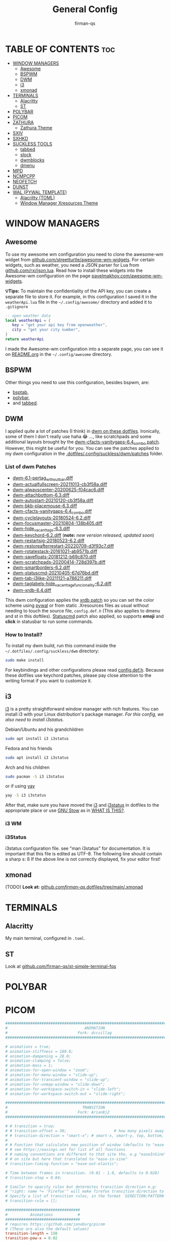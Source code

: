 #+TITLE: General Config
#+AUTHOR: firman-qs
#+PROPERTY: header-args :tangle-mode (identity #o755)
#+auto_tangle: t
#+STARTUP: overview

* TABLE OF CONTENTS :toc:
- [[#window-managers][WINDOW MANAGERS]]
  - [[#awesome][Awesome]]
  - [[#bspwm][BSPWM]]
  - [[#dwm][DWM]]
  - [[#i3][i3]]
  - [[#xmonad][xmonad]]
- [[#terminals][TERMINALS]]
  - [[#alacritty][Alacritty]]
  - [[#st][ST]]
- [[#polybar][POLYBAR]]
- [[#picom][PICOM]]
- [[#zathura][ZATHURA]]
  - [[#zathura-theme][Zathura Theme]]
- [[#sxiv][SXIV]]
- [[#sxhkd][SXHKD]]
- [[#suckless-tools][SUCKLESS TOOLS]]
  - [[#tabbed][tabbed]]
  - [[#slock][slock]]
  - [[#dwmblocks][dwmblocks]]
  - [[#dmenu][dmenu]]
- [[#mpd][MPD]]
- [[#ncmpcpp][NCMPCPP]]
- [[#neofetch][NEOFETCH]]
- [[#dunst][DUNST]]
- [[#wal-pywal-template][WAL (PYWAL TEMPLATE)]]
  - [[#alacritty-toml][Alacritty (TOML)]]
  - [[#window-manager-xresources-theme][Window Manager Xresources Theme]]

* WINDOW MANAGERS
** Awesome
To use my awesome wm configuration you need to clone the awesome-wm widget from [[https://github.com/streetturtle/awesome-wm-widgets][github.com/streetturtle/awesome-wm-widgets]]. For certain widgets, such as weather, you need a JSON parser for Lua from [[https://github.com/rxi/json.lua][github.com/rxi/json.lua]]. Read how to install these widgets into the Awesome-wm configuration on the page [[https://pavelmakhov.com/awesome-wm-widgets/][pavelmakhov.com/awesome-wm-widgets]].

*💡Tips:* To maintain the confidentiality of the API key, you can create a separate file to store it. For example, in this configuration I saved it in the =weatherApi.lua= file in the =~/.config/awesome/= directory and added it to =.gitignore=
#+begin_src lua :tangle no
-- open weather data
local weatherApi = {
   key = "get your api key from openweather",
   city = "get your city number",
}
return weatherApi
#+end_src

I made the Awesome-wm configuration into a separate page, you can see it on [[file:awesome/README.org][README.org]] in the =~/.config/awesome= directory.

** BSPWM
Other things you need to use this configuration, besides bspwm, are:
- [[https://github.com/albertored11/bsptab][bsptab]],
- [[https://github.com/polybar/polybar][polybar]],
- and [[https://tools.suckless.org/tabbed/][tabbed]].
#+transclude: [[./bspwm/bspwmrc][bspwmrc]]  :src bash
** DWM
I applied quite a lot of patches (I think) in [[https://github.com/firman-qs/dwm-fqs][dwm on these dotfiles]]. Ironically, some of them I don't really use haha 😂 ..., like scratchpads and some additional layouts brought by the [[https://dwm.suckless.org/patches/vanitygaps/dwm-cfacts-vanitygaps-6.4_combo.diff][dwm-cfacts-vanitygaps-6.4_combo patch]]. However, this might be useful for you. You can see the patches applied to my dwm configuration in the [[https://github.com/firman-qs/dwm-fqs/tree/a2c042b92be867dc8c50793601affdd9a917ced9/patches][.dotfiles/.config/suckless/dwm/patches]] folder.
*** List of dwm Patches
+ [[https://dwm.suckless.org/patches/pertag/][dwm-6.1-pertag_without_bar.diff]]
+ [[https://dwm.suckless.org/patches/actualfullscreen/][dwm-actualfullscreen-20211013-cb3f58a.diff]]
+ [[https://dwm.suckless.org/patches/alwayscenter/][dwm-alwayscenter-20200625-f04cac6.diff]]
+ [[https://dwm.suckless.org/patches/attachbottom/][dwm-attachbottom-6.3.diff]]
+ [[https://dwm.suckless.org/patches/autostart/][dwm-autostart-20210120-cb3f58a.diff]]
+ [[https://github.com/bakkeby/patches/blob/master/dwm/dwm-placemouse-6.3.diff][dwm-bkb-placemouse-6.3.diff]]
+ [[https://dwm.suckless.org/patches/vanitygaps/][dwm-cfacts-vanitygaps-6.4_combo.diff]]
+ [[https://dwm.suckless.org/patches/cyclelayouts/][dwm-cyclelayouts-20180524-6.2.diff]]
+ [[https://dwm.suckless.org/patches/focusmaster/][dwm-focusmaster-20210804-138b405.diff]]
+ [[https://dwm.suckless.org/patches/hide_vacant_tags/][dwm-hide_vacant_tags-6.3.diff]]
+ [[https://dwm.suckless.org/patches/keychord/][dwm-keychord-6.2.diff]] (*note:* /new version released, updated soon/)
+ [[https://dwm.suckless.org/patches/restartsig/][dwm-restartsig-20180523-6.2.diff]]
+ [[https://dwm.suckless.org/patches/restoreafterrestart/][dwm-restoreafterrestart-20220709-d3f93c7.diff]]
+ [[https://dwm.suckless.org/patches/rotatestack/][dwm-rotatestack-20161021-ab9571b.diff]]
+ [[https://dwm.suckless.org/patches/save_floats/][dwm-savefloats-20181212-b69c870.diff]]
+ [[https://dwm.suckless.org/patches/scratchpads/][dwm-scratchpads-20200414-728d397b.diff]]
+ [[https://dwm.suckless.org/patches/smartborders/][dwm-smartborders-6.2.diff]]
+ [[https://dwm.suckless.org/patches/statuscmd/][dwm-statuscmd-20210405-67d76bd.diff]]
+ [[https://dwm.suckless.org/patches/tab/][dwm-tab-i3like-20211121-a786211.diff]]
+ [[https://dwm.suckless.org/patches/taglabels/][dwm-taglabels-hide_vacant_tags_funcionality-6.2.diff]]
+ [[https://dwm.suckless.org/patches/xrdb/][dwm-xrdb-6.4.diff]]
This dwm configuration applies the [[https://dwm.suckless.org/patches/xrdb/][xrdb patch]] so you can set the color scheme using [[https://github.com/dylanaraps/pywal][pywal]] or from static .Xresources files as usual without needing to touch the source file, =config.def.h= (This also applies to dmenu and st in this doftiles). [[https://dwm.suckless.org/patches/statuscmd/][Statuscmd]] patch also applied, so supports *emoji* and *click* in statusbar to run some commands.
*** How to Install?
To install my dwm build, run this command inside the =~/.dotfiles/.config/suckless/dwm= directory:
#+begin_src bash
sudo make install
#+end_src
For keybindings and other configurations please read [[https://github.com/firman-qs/dwm-fqs/blob/a2c042b92be867dc8c50793601affdd9a917ced9/config.def.h][config.def.h]]. Because these dotfiles use keychord patches, please pay close attention to the writing format if you want to customize it.
** i3
[[https://i3wm.org/][i3]] is a pretty straightforward window manager with rich features. You can install i3 with your Linux distribution's package manager. /For this config, we also need to install i3status./
**** Debian/Ubuntu and his grandchildren
#+begin_src bash
sudo apt install i3 i3status
#+end_src
**** Fedora and his friends
#+begin_src bash
sudo apt install i3 i3status
#+end_src
**** Arch and his children
#+begin_src bash
sudo pacman -S i3 i3status
#+end_src
or if using [[https://github.com/Jguer/yay][yay]]
#+begin_src bash
yay -S i3 i3status
#+end_src

After that, make sure you have moved the [[https://github.com/firman-qs/.dotfiles/tree/main/.config/i3][i3]] and [[https://github.com/firman-qs/.dotfiles/tree/main/.config/i3status][i3status]] in dotfiles to the appropriate place or use [[https://www.gnu.org/software/stow/][GNU Stow]] as in [[https://github.com/firman-qs/.dotfiles/?tab=readme-ov-file#what-is-this][WHAT IS THIS?]].

*** i3 WM
#+transclude: [[./i3/config][i3config]]  :src conf
*** i3Status
i3status configuration file. see "man i3status" for documentation. It is important that this file is edited as UTF-8. The following line should contain a sharp s: ß If the above line is not correctly displayed, fix your editor first!
#+transclude: [[./i3status/config][i3status]]  :src conf
** xmonad
(TODO)
*Look at:* [[https://github.com/firman-qs/.dotfiles/tree/main/.xmonad][github.com/firman-qs/.dotfiles/tree/main/.xmonad]]
* TERMINALS
** Alacritty
My main terminal, configured in =.toml=.
#+transclude: [[./alacritty/alacritty.toml][alacritty.toml]]  :src toml
** ST
Look at
[[https://github.com/firman-qs/st-simple-terminal-fqs][github.com/firman-qs/st-simple-terminal-fqs]]
* POLYBAR
#+transclude: [[./polybar/config.ini][polybar config]] :src conf

* PICOM
#+begin_src conf :tangle ./picom/picom.conf
##############################################################################
#                                  ANIMATION                                 #
#                               Fork: dccsillag                              #
##############################################################################

# animations = true;
# animation-stiffness = 180.0;
# animation-dampening = 28.0;
# animation-clamping = false;
# animation-mass = 1;
# animation-for-open-window = "zoom";
# animation-for-menu-window = "slide-up";
# animation-for-transient-window = "slide-up";
# animation-for-unmap-window = "slide-down";
# animation-for-workspace-switch-in = "slide-left";
# animation-for-workspace-switch-out = "slide-right";

##############################################################################
#                                 TRANSITION                                 #
#                               Fork: Arian8j2                               #
##############################################################################

# # transition = true;
# # transition-offset = 30;						# how many pixels away from the real position the animation should start
# # transition-direction = "smart-x"; # smart-x, smart-y, top, bottom, left, right
#
# # Function that calculates new position of window (defaults to "ease-out-cubic")
# # see https://easings.net for list of all functions
# # naming conventions are different to that site tho, e.g "easeInSine" is listed
# # on site but here that translated to "ease-in-sine"
# transition-timing-function = "ease-out-elastic";

# Time between frames in transition. (0.01 - 1.0, defaults to 0.028)
# transition-step = 0.04;

# Similar to opacity rules but determites transition direction e.g:
# "right: name *= 'Firefox'" will make firefox transition direction to right
# Specify a list of transition rules, in the format `DIRECTION:PATTERN`
# transition-rule = [];

#################################
#          Animations           #
#################################
# requires https://github.com/jonaburg/picom
# (These are also the default values)
transition-length = 150
transition-pow-x = 0.02
transition-pow-y = 0.02
transition-pow-w = 0.02
transition-pow-h = 0.02
size-transition = true

#################################
#             Corners           #
#################################
# requires: https://github.com/sdhand/compton or https://github.com/jonaburg/picom
# corner-radius = 10.0;
# rounded-corners-exclude = [
#   #"window_type = 'normal'",
#   "class_g = 'awesome'",
#   "class_g = 'URxvt'",
#   "class_g = 'XTerm'",
#   "class_g = 'kitty'",
#   "class_g = 'Alacritty'",
#   "class_g = 'Polybar'",
#   "class_g = 'code-oss'",
#   #"class_g = 'TelegramDesktop'",
#   "class_g = 'firefox'",
#   "class_g = 'Thunderbird'"
# ];
# round-borders = 1;
# round-borders-exclude = [
#   #"class_g = 'TelegramDesktop'",
# ];

#################################
#             Shadows           #
#################################
# Enabled client-side shadows on windows. Note desktop windows
# (windows with '_NET_WM_WINDOW_TYPE_DESKTOP') never get shadow,
# unless explicitly requested using the wintypes option.
#
# shadow = false
shadow = true;

# The blur radius for shadows, in pixels. (defaults to 12)
# shadow-radius = 12
shadow-radius = 7;

# The opacity of shadows. (0.0 - 1.0, defaults to 0.75)
shadow-opacity = .75

# The left offset for shadows, in pixels. (defaults to -15)
# shadow-offset-x = -15
shadow-offset-x = -7;

# The top offset for shadows, in pixels. (defaults to -15)
# shadow-offset-y = -15
shadow-offset-y = -7;

# Avoid drawing shadows on dock/panel windows. This option is deprecated,
# you should use the *wintypes* option in your config file instead.
#
# no-dock-shadow = false

# Don't draw shadows on drag-and-drop windows. This option is deprecated,
# you should use the *wintypes* option in your config file instead.
#
# no-dnd-shadow = false

# Red color value of shadow (0.0 - 1.0, defaults to 0).
# shadow-red = 0

# Green color value of shadow (0.0 - 1.0, defaults to 0).
# shadow-green = 0

# Blue color value of shadow (0.0 - 1.0, defaults to 0).
# shadow-blue = 0

# Do not paint shadows on shaped windows. Note shaped windows
# here means windows setting its shape through X Shape extension.
# Those using ARGB background is beyond our control.
# Deprecated, use
#   shadow-exclude = 'bounding_shaped'
# or
#   shadow-exclude = 'bounding_shaped && !rounded_corners'
# instead.
#
# shadow-ignore-shaped = ''

# Specify a list of conditions of windows that should have no shadow.
#
# examples:
#   shadow-exclude = "n:e:Notification";
#
# shadow-exclude = []
shadow-exclude = [
  "name = 'Notification'",
  "class_g = 'Conky'",
  "class_g ?= 'Notify-osd'",
  "class_g = 'Cairo-clock'",
  "class_g = 'slop'",
  "class_g = 'Polybar'",
  "_GTK_FRAME_EXTENTS@:c"
];

# Specify a X geometry that describes the region in which shadow should not
# be painted in, such as a dock window region. Use
#    shadow-exclude-reg = "x10+0+0"
# for example, if the 10 pixels on the bottom of the screen should not have shadows painted on.
#
# shadow-exclude-reg = ""

# Crop shadow of a window fully on a particular Xinerama screen to the screen.
# xinerama-shadow-crop = false


#################################
#           Fading              #
#################################


# Fade windows in/out when opening/closing and when opacity changes,
#  unless no-fading-openclose is used.
# fading = false
fading = false;

# Opacity change between steps while fading in. (0.01 - 1.0, defaults to 0.028)
# fade-in-step = 0.028
fade-in-step = 0.023;

# Opacity change between steps while fading out. (0.01 - 1.0, defaults to 0.03)
# fade-out-step = 0.03
fade-out-step = 0.023;

# The time between steps in fade step, in milliseconds. (> 0, defaults to 10)
# fade-delta = 10

# Specify a list of conditions of windows that should not be faded.
# don't need this, we disable fading for all normal windows with wintypes: {}
fade-exclude = [
  "class_g = 'slop'"   # maim
]

# Do not fade on window open/close.
# no-fading-openclose = false

# Do not fade destroyed ARGB windows with WM frame. Workaround of bugs in Openbox, Fluxbox, etc.
# no-fading-destroyed-argb = false


#################################
#   Transparency / Opacity      #
#################################


# Opacity of inactive windows. (0.1 - 1.0, defaults to 1.0)
# inactive-opacity = 1
# inactive-opacity = 0.8;

# Opacity of window titlebars and borders. (0.1 - 1.0, disabled by default)
# frame-opacity = 1.0
# frame-opacity = 0.7;

# Default opacity for dropdown menus and popup menus. (0.0 - 1.0, defaults to 1.0)
# menu-opacity = 1.0
# menu-opacity is depreciated use dropdown-menu and popup-menu instead.

#If using these 2 below change their values in line 510 & 511 aswell
popup_menu = { opacity = 0.9; }
dropdown_menu = { opacity = 0.9; }


# Let inactive opacity set by -i override the '_NET_WM_OPACITY' values of windows.
# inactive-opacity-override = true
inactive-opacity-override = false;

# Default opacity for active windows. (0.0 - 1.0, defaults to 1.0)
# active-opacity = 1.0;

# Dim inactive windows. (0.0 - 1.0, defaults to 0.0)
# inactive-dim = 0.0

# Specify a list of conditions of windows that should always be considered focused.
# focus-exclude = []
focus-exclude = [
  "class_g = 'Cairo-clock'",
  "class_g = 'Bar'",                    # lemonbar
  "class_g = 'slop'"                    # maim
];

# Use fixed inactive dim value, instead of adjusting according to window opacity.
# inactive-dim-fixed = 1.0

# Specify a list of opacity rules, in the format `PERCENT:PATTERN`,
# like `50:name *= "Firefox"`. picom-trans is recommended over this.
# Note we don't make any guarantee about possible conflicts with other
# programs that set '_NET_WM_WINDOW_OPACITY' on frame or client windows.
# example:
#    opacity-rule = [ "80:class_g = 'URxvt'" ];
#
# opacity-rule = []
opacity-rule = [
  "100:class_g    = 'slop'",            # maim
  "100:class_g    = 'XTerm'",
  "100:class_g    = 'URxvt'",
  "100:class_g    = 'kitty'",
  "100:class_g    = 'Alacritty'",
  "100:class_g     = 'Polybar'",
  "100:class_g    = 'firefox'",
  "100:class_g    = 'Thunderbird'"
];


#################################
#     Background-Blurring       #
#################################


# Parameters for background blurring, see the *BLUR* section for more information.
# blur-method =
# blur-size = 12
#
# blur-deviation = false

# Blur background of semi-transparent / ARGB windows.
# Bad in performance, with driver-dependent behavior.
# The name of the switch may change without prior notifications.
#
# blur-background = true;

# Blur background of windows when the window frame is not opaque.
# Implies:
#    blur-background
# Bad in performance, with driver-dependent behavior. The name may change.
#
# blur-background-frame = false;


# Use fixed blur strength rather than adjusting according to window opacity.
# blur-background-fixed = false;


# Specify the blur convolution kernel, with the following format:
# example:
#   blur-kern = "5,5,1,1,1,1,1,1,1,1,1,1,1,1,1,1,1,1,1,1,1,1,1,1,1,1";
#
# blur-kern = ''
# blur-kern = "3x3box";

blur: {
  # requires: https://github.com/ibhagwan/picom
  method = "kawase";
  #method = "kernel";
  strength = 3;
  # deviation = 1.0;
  # kernel = "11x11gaussian";
  background = false;
  background-frame = false;
  background-fixed = false;
  kern = "3x3box";
}

# Exclude conditions for background blur.
blur-background-exclude = [
  #"window_type = 'dock'",
  #"window_type = 'desktop'",
  #"class_g = 'URxvt'",
  #
  # prevents picom from blurring the background
  # when taking selection screenshot with `main`
  # https://github.com/naelstrof/maim/issues/130
  "class_g = 'slop'",
  "_GTK_FRAME_EXTENTS@:c"
];


#################################
#       General Settings        #
#################################

# Daemonize process. Fork to background after initialization. Causes issues with certain (badly-written) drivers.
# daemon = false

# Specify the backend to use: `xrender`, `glx`, or `xr_glx_hybrid`.
# `xrender` is the default one.
#
experimental-backends = true;
backend = "glx";
#backend = "xrender";


# Enable/disable VSync.
# vsync = false
vsync = true

# Enable remote control via D-Bus. See the *D-BUS API* section below for more details.
# dbus = false

# Try to detect WM windows (a non-override-redirect window with no
# child that has 'WM_STATE') and mark them as active.
#
# mark-wmwin-focused = false
mark-wmwin-focused = true;

# Mark override-redirect windows that doesn't have a child window with 'WM_STATE' focused.
# mark-ovredir-focused = false
mark-ovredir-focused = true;

# Try to detect windows with rounded corners and don't consider them
# shaped windows. The accuracy is not very high, unfortunately.
#
# detect-rounded-corners = false
detect-rounded-corners = true;

# Detect '_NET_WM_OPACITY' on client windows, useful for window managers
# not passing '_NET_WM_OPACITY' of client windows to frame windows.
#
# detect-client-opacity = false
detect-client-opacity = true;

# Specify refresh rate of the screen. If not specified or 0, picom will
# try detecting this with X RandR extension.
#
# refresh-rate = 60
refresh-rate = 0

# Limit picom to repaint at most once every 1 / 'refresh_rate' second to
# boost performance. This should not be used with
#   vsync drm/opengl/opengl-oml
# as they essentially does sw-opti's job already,
# unless you wish to specify a lower refresh rate than the actual value.
#
# sw-opti =

# Use EWMH '_NET_ACTIVE_WINDOW' to determine currently focused window,
# rather than listening to 'FocusIn'/'FocusOut' event. Might have more accuracy,
# provided that the WM supports it.
#
# use-ewmh-active-win = false

# Unredirect all windows if a full-screen opaque window is detected,
# to maximize performance for full-screen windows. Known to cause flickering
# when redirecting/unredirecting windows. paint-on-overlay may make the flickering less obvious.
#
# unredir-if-possible = false

# Delay before unredirecting the window, in milliseconds. Defaults to 0.
# unredir-if-possible-delay = 0

# Conditions of windows that shouldn't be considered full-screen for unredirecting screen.
# unredir-if-possible-exclude = []

# Use 'WM_TRANSIENT_FOR' to group windows, and consider windows
# in the same group focused at the same time.
#
# detect-transient = false
detect-transient = true

# Use 'WM_CLIENT_LEADER' to group windows, and consider windows in the same
# group focused at the same time. 'WM_TRANSIENT_FOR' has higher priority if
# detect-transient is enabled, too.
#
# detect-client-leader = false
detect-client-leader = true

# Resize damaged region by a specific number of pixels.
# A positive value enlarges it while a negative one shrinks it.
# If the value is positive, those additional pixels will not be actually painted
# to screen, only used in blur calculation, and such. (Due to technical limitations,
# with use-damage, those pixels will still be incorrectly painted to screen.)
# Primarily used to fix the line corruption issues of blur,
# in which case you should use the blur radius value here
# (e.g. with a 3x3 kernel, you should use `--resize-damage 1`,
# with a 5x5 one you use `--resize-damage 2`, and so on).
# May or may not work with *--glx-no-stencil*. Shrinking doesn't function correctly.
#
# resize-damage = 1

# Specify a list of conditions of windows that should be painted with inverted color.
# Resource-hogging, and is not well tested.
#
# invert-color-include = []

# GLX backend: Avoid using stencil buffer, useful if you don't have a stencil buffer.
# Might cause incorrect opacity when rendering transparent content (but never
# practically happened) and may not work with blur-background.
# My tests show a 15% performance boost. Recommended.
#
# glx-no-stencil = false

# GLX backend: Avoid rebinding pixmap on window damage.
# Probably could improve performance on rapid window content changes,
# but is known to break things on some drivers (LLVMpipe, xf86-video-intel, etc.).
# Recommended if it works.
#
# glx-no-rebind-pixmap = false

# Disable the use of damage information.
# This cause the whole screen to be redrawn everytime, instead of the part of the screen
# has actually changed. Potentially degrades the performance, but might fix some artifacts.
# The opposing option is use-damage
#
# no-use-damage = false
#use-damage = true (Causing Weird Black semi opaque rectangles when terminal is opened)
#Changing use-damage to false fixes the problem
use-damage = false

# Use X Sync fence to sync clients' draw calls, to make sure all draw
# calls are finished before picom starts drawing. Needed on nvidia-drivers
# with GLX backend for some users.
#
# xrender-sync-fence = false

# GLX backend: Use specified GLSL fragment shader for rendering window contents.
# See `compton-default-fshader-win.glsl` and `compton-fake-transparency-fshader-win.glsl`
# in the source tree for examples.
#
# glx-fshader-win = ''

# Force all windows to be painted with blending. Useful if you
# have a glx-fshader-win that could turn opaque pixels transparent.
#
# force-win-blend = false

# Do not use EWMH to detect fullscreen windows.
# Reverts to checking if a window is fullscreen based only on its size and coordinates.
#
# no-ewmh-fullscreen = false

# Dimming bright windows so their brightness doesn't exceed this set value.
# Brightness of a window is estimated by averaging all pixels in the window,
# so this could comes with a performance hit.
# Setting this to 1.0 disables this behaviour. Requires --use-damage to be disabled. (default: 1.0)
#
# max-brightness = 1.0

# Make transparent windows clip other windows like non-transparent windows do,
# instead of blending on top of them.
#
# transparent-clipping = false

# Set the log level. Possible values are:
#  "trace", "debug", "info", "warn", "error"
# in increasing level of importance. Case doesn't matter.
# If using the "TRACE" log level, it's better to log into a file
# using *--log-file*, since it can generate a huge stream of logs.
#
# log-level = "debug"
log-level = "info";

# Set the log file.
# If *--log-file* is never specified, logs will be written to stderr.
# Otherwise, logs will to written to the given file, though some of the early
# logs might still be written to the stderr.
# When setting this option from the config file, it is recommended to use an absolute path.
#
# log-file = '/path/to/your/log/file'

# Show all X errors (for debugging)
# show-all-xerrors = false

# Write process ID to a file.
# write-pid-path = '/path/to/your/log/file'

# Window type settings
#
# 'WINDOW_TYPE' is one of the 15 window types defined in EWMH standard:
#     "unknown", "desktop", "dock", "toolbar", "menu", "utility",
#     "splash", "dialog", "normal", "dropdown_menu", "popup_menu",
#     "tooltip", "notification", "combo", and "dnd".
#
# Following per window-type options are available: ::
#
#   fade, shadow:::
#     Controls window-type-specific shadow and fade settings.
#
#   opacity:::
#     Controls default opacity of the window type.
#
#   focus:::
#     Controls whether the window of this type is to be always considered focused.
#     (By default, all window types except "normal" and "dialog" has this on.)
#
#   full-shadow:::
#     Controls whether shadow is drawn under the parts of the window that you
#     normally won't be able to see. Useful when the window has parts of it
#     transparent, and you want shadows in those areas.
#
#   redir-ignore:::
#     Controls whether this type of windows should cause screen to become
#     redirected again after been unredirected. If you have unredir-if-possible
#     set, and doesn't want certain window to cause unnecessary screen redirection,
#     you can set this to `true`.
#
wintypes:
{
  normal = { fade = false; shadow = false; }
  tooltip = { fade = true; shadow = false; opacity = 1.0; focus = true; full-shadow = false; };
  dock = { shadow = false; }
  dnd = { shadow = false; }
  popup_menu = { opacity = 0.9; }
  dropdown_menu = { opacity = 0.9; }
};
#+end_src
* ZATHURA
#+begin_src conf :tangle ./zathura/zathurarc
# GENERAL SETTINGS
# ----------------
set window-title-basename   true
set statusbar-home-tilde    true
set recolor                 true
set recolor-keephue         true
set selection-clipboard     clipboard

# LAYOUT SETTINGS
# ---------------
set statusbar-h-padding 0
set statusbar-v-padding 0
set show-scrollbars     false
#+end_src
** Zathura Theme
*** Nord
#+begin_src conf :tangle no
# config source https://github.com/nordtheme/nord/issues/143
# # NORD THEME
# # ----------
# set default-bg              "#2e3440" # nord0
# set default-fg              "#d8dee9" # nord4
# set statusbar-bg            "#2e3440" # nord0
# set statusbar-fg            "#d8dee9" # nord4
# set inputbar-bg             "#2e3440" # nord0
# set inputbar-fg             "#a3be8c" # nord14
# set completion-bg           "#2e3440" # nord0
# set completion-fg           "#d8dee9" # nord4
# set completion-group-bg     "#2e3440" # nord0
# set completion-group-fg     "#d8dee9" # nord4
# set completion-highlight-bg "#434c5e" # nord2
# set completion-highlight-fg "#d8dee9" # nord4
# set notification-bg         "#3b4252" # nord2
# set notification-fg         "#eceff4" # nord6
# set notification-error-bg   "#bf616a" # nord11
# set notification-error-fg   "#eceff4" # nord6
# set notification-warning-bg "#ebcb8b" # nord13
# set notification-warning-fg "#2e3440" # nord0
# set highlight-color         "#5e81ac" # nord10
# set highlight-active-color  "#88c0d0" # nord8
# set index-bg                "#2e3440" # nord0
# set index-fg                "#d8dee9" # nord4
# set index-active-bg         "#434c5e" # nord2
# set index-active-fg         "#d8dee9" # nord4
# set recolor-darkcolor       "#d8dee9" # nord4
# set recolor-lightcolor      "#2e3440" # nord0
# set render-loading-bg       "#2e3440" # nord0
# set render-loading-fg       "#d8dee9" # nord4
#+end_src
*** Rose Pine
#+begin_src conf :tangle no
# ROSE PINE
# https://github.com/rose-pine/rose-pine-theme
# Soho vibes for Zathura: Rosé Pine Moon
#
# Usage:
# Copy contents of this file to ~/.config/zathura/zathurarc
#
# Change 'recolor' and 'recolor-keephue' to true to change
# the document colors for a more uniform viewing experience.

# set default-bg                  "#232136"
# set default-fg                  "#e0def4"
# set statusbar-fg                "#e0def4"
# set statusbar-bg                "#59546d"
# set inputbar-bg                 "#817c9c"
# set inputbar-fg                 "#232136"
# set notification-bg             "#817c9c"
# set notification-fg             "#232136"
# set notification-error-bg       "#817c9c"
# set notification-error-fg       "#ea9a97"
# set notification-warning-bg     "#817c9c"
# set notification-warning-fg     "#f6c177"
# set highlight-color             "#3e8fb0"
# set highlight-active-color      "#9ccfd8"
# set completion-bg               "#817c9c"
# set completion-fg               "#9ccfd8"
# set completion-highlight-fg     "#e0def4"
# set completion-highlight-bg     "#9ccfd8"
# set recolor-lightcolor          "#232136"
# set recolor-darkcolor           "#e0def4"
#+end_src
*** Gruvbox + ir black background
#+begin_src conf :tangle ./zathura/zathurarc
# GRUVBOX FOREGROUND WITH IR BLACK BACKGROUND
# ------------------------------------------
set default-bg              "#000000" # IR Black Background
set default-fg              "#ebdbb2" # Gruvbox Foreground
set statusbar-bg            "#000000" # IR Black Background
set statusbar-fg            "#ebdbb2" # Gruvbox Foreground
set inputbar-bg             "#000000" # IR Black Background
set inputbar-fg             "#ebdbb2" # Gruvbox Foreground
set completion-bg           "#000000" # IR Black Background
set completion-fg           "#ebdbb2" # Gruvbox Foreground
set completion-group-bg     "#000000" # IR Black Background
set completion-group-fg     "#ebdbb2" # Gruvbox Foreground
set completion-highlight-bg "#444444" # Gruvbox Highlight Background
set completion-highlight-fg "#ebdbb2" # Gruvbox Foreground
set notification-bg         "#2d2d2d" # IR Black Notification Background
set notification-fg         "#ebdbb2" # Gruvbox Foreground
set notification-error-bg   "#cc241d" # Gruvbox Error Background (Brownie Accent)
set notification-error-fg   "#fb4934" # Gruvbox Error Foreground (Brownie Accent)
set notification-warning-bg "#d79921" # Gruvbox Warning Background (Brownie Accent)
set notification-warning-fg "#fabd2f" # Gruvbox Warning Foreground (Brownie Accent)
set highlight-color         "#83a598" # Gruvbox Highlight Color (Brownie Accent)
set highlight-active-color  "#bdae93" # Gruvbox Active Highlight Color (Brownie Accent)
set index-bg                "#000000" # IR Black Background
set index-fg                "#ebdbb2" # Gruvbox Foreground
set index-active-bg         "#444444" # Gruvbox Active Background
set index-active-fg         "#ebdbb2" # Gruvbox Foreground
set recolor-darkcolor       "#ebdbb2" # Gruvbox Foreground
set recolor-lightcolor      "#000000" # IR Black Background
set render-loading-bg       "#000000" # IR Black Background
set render-loading-fg       "#ebdbb2" # Gruvbox Foreground
#+end_src
*** Solarized Osaka
based on [[https://github.com/craftzdog/solarized-osaka.nvim][craftzdog/solarized-osaka.nvim]]
#+begin_src conf :tangle no
# Solarized Osaka
# ------------------------------------------
# set notification-error-bg "#cb4b16"
# set notification-error-fg "#839496"
# set notification-warning-bg "#b58900"
# set notification-warning-fg "#002b36"
# set notification-bg "#00212B"
# set notification-fg "#A5B6B6"
# set completion-bg "#00212B"
# set completion-fg "#586e75"
# set completion-group-bg "#00212B"
# set completion-group-fg "#586e75"
# set completion-highlight-bg "#002b36"
# set completion-highlight-fg "#A5B6B6"
# set index-bg "#00212B"
# set index-fg "#A5B6B6"
# set index-active-bg "#002b36"
# set index-active-fg "#A5B6B6"
# set inputbar-bg "#00212B"
# set inputbar-fg "#A5B6B6"
# set statusbar-bg "#00212B"
# set statusbar-fg "#A5B6B6"
# set highlight-color "#b58900"
# set highlight-active-color "#859900"
# set default-bg "#00212B"
# set default-fg "#A5B6B6"
# set recolor-lightcolor "#00212B" # base02
# set recolor-darkcolor "#A5B6B6" # base1
# set render-loading-fg "#00212B"
# set render-loading-bg "#A5B6B6"
#+end_src

* SXIV
Example for =$XDG_CONFIG_HOME/sxiv/exec/key-handler=. Called by *sxiv(1)* after the external prefix key (=C-x= by default) is pressed. The next key combo is passed as its first argument. Passed via stdin are the
images to act upon, one path per line: all marked images, if in thumbnail mode and at least one image has been marked, otherwise the current image *sxiv(1)* blocks until this script terminates. It then checks which images
have been modified and reloads them. The key combo argument has the following form: "=[C-][M-][S-]KEY=", where =C/M/S= indicate =Ctrl/Meta(Alt)/Shift= modifier states and =KEY= is the =X= keysym as listed in =/usr/include/X11/keysymdef.h= without the "=XK_=" prefix.
#+begin_src bash :tangle ./sxiv/exec/key-handler :shebang "#!/usr/bin/env bash"
rotate() {
    degree="$1"
    tr '\n' '\0' | xargs -0 realpath | sort | uniq | while read file; do
	case "$(file -b -i "$file")" in
	    image/jpeg*)
		jpegtran -rotate "$degree" -copy all -outfile "$file" "$file"
	    ;;
	    *)
		mogrify  -rotate "$degree" "$file" ;;
        esac
    done
}

while read file
do
    case "$1" in
        "c")
            xclip -selection clipboard -target image/png "$file" &&
            notify-send "$file has been copied to clipboard." && exit 0
        ;;
        "d")
            [ "$(printf "No\\nYes" | dmenu -i -p "Really delete $file?")" = "Yes" ] &&
            rm "$file" && notify-send "$file deleted."
        ;;
        "g")
            pacman -Qq "gimpr" >/dev/null 2>&1 && gimp "$file" ||
            notify-send "ERROR" "\nGimp is not installed! Install gimp if you want to use this function in sxiv:\n\nsudo package-manager-install-command gimp" &&
            exit 1;
        ;;
        "i")
            notify-send "File information" \
            "$(mediainfo "$file" | tr -s ' ' | grep -v CompleteName_Last)"
        ;;
        "x")
            setwall.sh $file &&
            filename=$HOME/.cache/wall
            if [ ! -f $filename ]; then
                touch $filename
            fi
            echo "$file" > $HOME/.cache/wall &&
            notify-send "$file has been set as your wallpaper." && exit 0
        ;;
        "7")
            rotate 270
        ;;
        "8")
            rotate 180
        ;;
        "9")
            rotate 90
        ;;
        esac
done
#+end_src

* SXHKD
#+begin_src bash :tangle ./sxhkd/sxhkdrc :shebang "#!/usr/bin/env bash"
### WM INDEPENDENT KEYBINDINGS ###

# make sxhkd reload its configuration files:
super + Escape
	pkill -USR1 -x sxhkd

### BSPWM HOTKEYS ###

# terminal emulator
super + Return
	alacritty

# run program launcher
super + d
	dm_run.py

# run file man
super + e
	thunar

# quit/restart bspwm
super + x
	dm-logout

# quit/restart bspwm
super + shift + {q,F5}
	bspc {quit,wm -r}

# close and kill
super + q
	bspc node -c

# terminal emulator
super + slash
	dtos-help

# alternate between the tiled and monocle layout
super + Tab
	bspc desktop -l next

# send the newest marked node to the newest preselected node
super + y
	bspc node newest.marked.local -n newest.!automatic.local

# swap the current node and the biggest node
super + BackSpace
	bspc node -s biggest.local

# swap the current node and the biggest node
super + m
	bspc node -f biggest.local

# STATE/FLAGS

# set the window state
super + {t,shift + t,shift + space,f}
	bspc node -t {\~tiled,\~pseudo_tiled,\~floating,\~fullscreen}

# set the node flags
super + ctrl + {m,x,y,z}
	bspc node -g {marked,locked,sticky,private}

# FOCUS/SWAP

# focus the node in the given direction
# super + {_,shift + }{h,j,k,l}
# 	bspc node -{f,s} {west,south,north,east}

# focus the node for the given path jump
super + {shift + p, shift + b, ctrl + f, ctrl + s}
	bspc node -f @{parent,brother,first,second}

# focus the next/previous node in the current desktop
super + {j, k}
	bspc node -f {next,prev}.local.!hidden.window

# focus the next/previous desktop in the current monitor
super + {Left, Right}
 	bspc desktop -f {prev,next}.local

# focus the next/previous monitor
super + {comma, period}
    bspc monitor -f {prev,next}

super + {shift + comma, shift + period}
    bspc node -s {prev,next}

# focus the last node/desktop
alt + {shift + Tab,Tab}
	bspc {node,desktop} -f last.local

# focus the older or newer node in the focus history
super + {o,i}
	bspc wm -h off; \
	bspc node {older,newer} -f; \
	bspc wm -h on

# focus or send to the given desktop
super + {_,shift + }{1-9,0}
	bspc {desktop -f,node -d} focused:'^{1-9,10}'

# PRESELECT

# preselect the direction
# super + ctrl + {h,j,k,l}
# 	bspc node -p {west,south,north,east}

# preselect the ratio
super + ctrl + {1-9}
	bspc node -o 0.{1-9}

# cancel the preselection for the focused node
super + ctrl + space
	bspc node -p cancel

# cancel the preselection for the focused desktop
super + ctrl + shift + space
	bspc query -N -d | xargs -I id -n 1 bspc node id -p cancel

# MOVE/RESIVE
# shrink/expand
# ctrl + alt + h
# 	bspc node -z {left -20 0} || bspc node -z {right -20 0}
# ctrl + alt + j
# 	bspc node -z {bottom 0 20} || bspc node -z {top 0 20}
# ctrl + alt + k
# 	bspc node -z {bottom 0 -20} || bspc node -z {top 0 -20}
# ctrl + alt + l
# 	bspc node -z {left 20 0} || bspc node -z {right 20 0}

# super + r : h
# 	bspc node -z {left -20 0} || bspc node -z {right -20 0}
# super + r : j
# 	bspc node -z {bottom 0 20} || bspc node -z {top 0 20}
# super + r : k
# 	bspc node -z {bottom 0 -20} || bspc node -z {top 0 -20}
# super + r : l
# 	bspc node -z {left 20 0} || bspc node -z {right 20 0}

# Expand/contract a window by moving one of its side outward/inward
super + r : {h,j,k,l}
    STEP=20; SELECTION={1,2,3,4}; \
    bspc node -z $(echo "left -$STEP 0,bottom 0 $STEP,top 0 -$STEP,right $STEP 0" | cut -d',' -f$SELECTION) || \
    bspc node -z $(echo "right -$STEP 0,top 0 $STEP,bottom 0 -$STEP,left $STEP 0" | cut -d',' -f$SELECTION)

# move a floating window
super + {Left,Down,Up,Right}
	bspc node -v {-20 0,0 20,0 -20,20 0}

# launch qutebrowser
super + b
    microsoft-edge

# dmscripts (SUPER + p followed by another key)
super + p; h
    dm-hub
super + p; {a}
    dm-sounds
super + p; {b}
    dm-setbg
super + p; {c}
    dtos-colorscheme
super + p; {shift + c}
    dm-colpick
super + p; {e}
    dm-confedit
super + p; {i}
    dm-maim
super + p; {k}
    dm-kill
super + p; {m}
    dm-man
super + p; {n}
    dm-note
super + p; {o}
    dm-bookman
super + p; p
    passmenu -p Pass:
super + p; {q}
    dm-logout
super + p; {r}
    dm-radio
super + p; {s}
    dm-websearch
super + p; {t}
    dm-translate

# emacs (SUPER + e followed by another key)
super + c; e
    emacsclient -c -a 'emacs'
super + c; a
    emacsclient -c -a 'emacs' --eval '(emms)' --eval '(emms-play-directory-tree \"~/Music/\")'
super + c; b
    emacsclient -c -a 'emacs' --eval '(ibuffer)'
super + c; d
    emacsclient -c -a 'emacs' --eval '(dired nil)'
super + c; i
    emacsclient -c -a 'emacs' --eval '(erc)'
super + c; n
    emacsclient -c -a 'emacs' --eval '(elfeed)'
super + c; s
    emacsclient -c -a 'emacs' --eval '(eshell)'
super + c; v
    emacsclient -c -a 'emacs' --eval '(+vterm/here nil)'
super + c; w
    emacsclient -c -a 'emacs' --eval '(doom/window-maximize-buffer(eww "distro.tube"))'


# add to tabbed container
# ctrl + alt + {Left,Down,Up,Right}
super + ctrl + {h,j,k,l}
    tabc attach $(bspc query -N -n) {$(bspc query -N -n west),$(bspc query -N -n south),$(bspc query -N -n north),$(bspc query -N -n east)}

# create/remove from tabbed container
super + z
    id=$(bspc query -N -n); \
    [[ "$(tabc printclass $id)" == "tabbed" ]] \
    && tabc detach $id \
    || tabc create $id

# toggle autoattach in tabbed container
super + shift + z
    tabc autoattach $(bspc query -N -n)


super + shift + {j,k}
    bspc node @/ -C {forward,backward}

XF86MonBrightnessUp
	brightnesscontrol.sh i

XF86MonBrightnessDown
	brightnesscontrol.sh d

XF86AudioRaiseVolume
	volumecontrol.sh -o i

XF86AudioLowerVolume
	volumecontrol.sh -o d

XF86AudioMute
	volumecontrol.sh -o m

#+end_src
* SUCKLESS TOOLS
** tabbed
Look at: /comming soon/
** slock
Look at: [[https://github.com/firman-qs/.dotfiles/tree/main/.config/suckless/slock][github.com/firman-qs/.dotfiles/tree/main/.config/suckless/slock]]
** dwmblocks
Look at: [[https://github.com/firman-qs/.dotfiles/tree/main/.config/suckless/dwmblocks][github.com/firman-qs/.dotfiles/tree/main/.config/suckless/dwmblocks]]
** dmenu
Look at: [[https://github.com/firman-qs/.dotfiles/tree/main/.config/suckless/dmenu][github.com/firman-qs/.dotfiles/tree/main/.config/suckless/dmenu]]
* MPD
#+begin_src conf :tangle ./mpd/mpd.conf
bind_to_address   "localhost"
port              "6600"
music_directory   "/home/firmanqs/Music"
playlist_directory "/home/firmanqs/Music"
db_file           "~/.config/mpd/database"
log_file          "~/.config/mpd/mpd.log"
pid_file          "~/.config/mpd/pid"
state_file        "~/.config/mpd/state"
sticker_file      "~/.config/mpd/sticker.sql"
log_level        "default"
auto_update      "yes"
auto_update_depth  "3"

input {
	plugin "curl"
}

audio_output {
	type   "pulse"
	name   "Pulse Audio"
}

audio_output {
	type   "fifo"
	name   "my_fifo"
	path   "/tmp/mpd.fifo"
	format "44100:16:2"
}
#+end_src
* NCMPCPP
#+begin_src conf :tangle ./ncmpcpp/config
mpd_host = "localhost"
mpd_port = 6600
mpd_connection_timeout = "5"
mpd_crossfade_time = "5"
mpd_music_dir = ~/Music
lyrics_directory  = ~/.config/ncmpcpp/lyrics
execute_on_song_change = notify-send "♫ Now Playing" "$(mpc current)"

visualizer_data_source = /tmp/mpd.fifo
visualizer_output_name = my_fifo
visualizer_in_stereo = "no"
visualizer_fps = "60"
visualizer_type = "wave_filled"

# visualizer_look = "││"
# visualizer_look = "+|"
# visualizer_look = "∙▋"
# visualizer_look = "|▋"
#visualizer_look = "▒░"
#visualizer_look = "◈░"
# visualizer_look = "┃┃"
# visualizer_look = ●┃
visualizer_look = "█┇"
#visualizer_look = "▒░"
#visualizer_look = "▋▍"
#visualizer_look = "▋█"
#visualizer_look = "▋█"
#visualizer_look = "▋░"
#visualizer_look = "▋▓"
#visualizer_look = "▋☰"
#visualizer_look = "☰⛆"
#visualizer_look = "☰▓"
#visualizer_look = "●▉"

visualizer_color = blue, green, yellow, magenta, red
visualizer_spectrum_smooth_look = "yes"

# General
connected_message_on_startup = "yes"
cyclic_scrolling = "yes"
mouse_support = "yes"
mouse_list_scroll_whole_page = "yes"
lines_scrolled = "1"
message_delay_time = "1"
playlist_shorten_total_times = "yes"
playlist_display_mode = "classic"
browser_display_mode = "classic"
search_engine_display_mode = "classic"
playlist_editor_display_mode = "classic"
autocenter_mode = "yes"
centered_cursor = "yes"
user_interface = "classic"
follow_now_playing_lyrics = "yes"
locked_screen_width_part = "50"
ask_for_locked_screen_width_part = "no"
display_bitrate = "no"
external_editor = "nvim"
main_window_color = "default"
startup_screen = "playlist"

# Progress bar
progressbar_look = "━━ "
progressbar_elapsed_color = "magenta"

# UI Visibility
header_visibility = "no"
statusbar_visibility = "yes"
titles_visibility = "yes"
enable_window_title = "yes"
clock_display_seconds = no

# Colors
color1 = "white"
color2 = "blue"

# UI Appearance
now_playing_prefix = "$b$6» "
now_playing_suffix = "$/b$9"
current_item_prefix = "$b$3* "
song_list_format = "{%t}|{%f}$R{%a}  {%l}"
song_status_format = {%t by %a}|{%f}
song_library_format = {{%a - %t} (%b)}|{%f}
#+end_src

* NEOFETCH
#+begin_src conf :tangle ./neofetch/config.conf
# See this wiki page for more info:
# https://github.com/dylanaraps/neofetch/wiki/Customizing-Info
print_info() {
    info title
    info underline
	info " ​ ​ ${cl5}██ OS" distro
	info " ​ ​ ${cl2}██ Kernel" kernel
	info " ​ ​ ${cl6}██ Uptime" uptime
	info " ​ ​ ${cl1}██ Packages" packages
	info " ​ ​ ${cl4}██ Shell" shell
	info " ​ ​ ${cl7}██ WM" wm
	info " ​ ​ ${cl4}██ CPU" cpu
	info " ​ ​ ${cl3}██ Memory" memory

    # info cols
    # info "Host" model
    # info "Kernel" kernel
    # info "Resolution" resolution
    # info "DE" de
    # info "WM Theme" wm_theme
    # info "Theme" theme
    # info "Icons" icons
    # info "Terminal" term
    # info "Terminal Font" term_font
    # info "CPU" cpu
    # info "GPU" gpu
    # info "Memory" memory
    # info "GPU Driver" gpu_driver  # Linux/macOS only
    # info "CPU Usage" cpu_usage
    # info "Disk" disk
    # info "Battery" battery
    # info "Font" font
    # info "Song" song
    # [[ "$player" ]] && prin "Music Player" "$player"
    # info "Local IP" local_ip
    # info "Public IP" public_ip
    # info "Users" users
    # info "Locale" locale  # This only works on glibc systems.
    # info cols
}

# Title

# Hide/Show Fully qualified domain name.
#
# Default:  'off'
# Values:   'on', 'off'
# Flag:     --title_fqdn
title_fqdn="off"


# Kernel

# Shorten the output of the kernel function.
#
# Default:  'on'
# Values:   'on', 'off'
# Flag:     --kernel_shorthand
# Supports: Everything except *BSDs (except PacBSD and PC-BSD)
#
# Example:
# on:  '4.8.9-1-ARCH'
# off: 'Linux 4.8.9-1-ARCH'
kernel_shorthand="on"


# Distro

# Shorten the output of the distro function
#
# Default:  'off'
# Values:   'on', 'tiny', 'off'
# Flag:     --distro_shorthand
# Supports: Everything except Windows and Haiku
distro_shorthand="on"

# Show/Hide OS Architecture.
# Show 'x86_64', 'x86' and etc in 'Distro:' output.
#
# Default: 'on'
# Values:  'on', 'off'
# Flag:    --os_arch
#
# Example:
# on:  'Arch Linux x86_64'
# off: 'Arch Linux'
os_arch="on"


# Uptime


# Shorten the output of the uptime function
#
# Default: 'on'
# Values:  'on', 'tiny', 'off'
# Flag:    --uptime_shorthand
#
# Example:
# on:   '2 days, 10 hours, 3 mins'
# tiny: '2d 10h 3m'
# off:  '2 days, 10 hours, 3 minutes'
uptime_shorthand="on"


# Memory


# Show memory pecentage in output.
#
# Default: 'off'
# Values:  'on', 'off'
# Flag:    --memory_percent
#
# Example:
# on:   '1801MiB / 7881MiB (22%)'
# off:  '1801MiB / 7881MiB'
memory_percent="off"

# Change memory output unit.
#
# Default: 'mib'
# Values:  'kib', 'mib', 'gib'
# Flag:    --memory_unit
#
# Example:
# kib  '1020928KiB / 7117824KiB'
# mib  '1042MiB / 6951MiB'
# gib: ' 0.98GiB / 6.79GiB'
memory_unit="mib"


# Packages


# Show/Hide Package Manager names.
#
# Default: 'tiny'
# Values:  'on', 'tiny' 'off'
# Flag:    --package_managers
#
# Example:
# on:   '998 (pacman), 8 (flatpak), 4 (snap)'
# tiny: '908 (pacman, flatpak, snap)'
# off:  '908'
package_managers="on"


# Shell


# Show the path to $SHELL
#
# Default: 'off'
# Values:  'on', 'off'
# Flag:    --shell_path
#
# Example:
# on:  '/bin/bash'
# off: 'bash'
shell_path="off"

# Show $SHELL version
#
# Default: 'on'
# Values:  'on', 'off'
# Flag:    --shell_version
#
# Example:
# on:  'bash 4.4.5'
# off: 'bash'
shell_version="on"


# CPU


# CPU speed type
#
# Default: 'bios_limit'
# Values: 'scaling_cur_freq', 'scaling_min_freq', 'scaling_max_freq', 'bios_limit'.
# Flag:    --speed_type
# Supports: Linux with 'cpufreq'
# NOTE: Any file in '/sys/devices/system/cpu/cpu0/cpufreq' can be used as a value.
speed_type="bios_limit"

# CPU speed shorthand
#
# Default: 'off'
# Values: 'on', 'off'.
# Flag:    --speed_shorthand
# NOTE: This flag is not supported in systems with CPU speed less than 1 GHz
#
# Example:
# on:    'i7-6500U (4) @ 3.1GHz'
# off:   'i7-6500U (4) @ 3.100GHz'
speed_shorthand="on"

# Enable/Disable CPU brand in output.
#
# Default: 'on'
# Values:  'on', 'off'
# Flag:    --cpu_brand
#
# Example:
# on:   'Intel i7-6500U'
# off:  'i7-6500U (4)'
cpu_brand="off"

# CPU Speed
# Hide/Show CPU speed.
#
# Default: 'on'
# Values:  'on', 'off'
# Flag:    --cpu_speed
#
# Example:
# on:  'Intel i7-6500U (4) @ 3.1GHz'
# off: 'Intel i7-6500U (4)'
cpu_speed="on"

# CPU Cores
# Display CPU cores in output
#
# Default: 'logical'
# Values:  'logical', 'physical', 'off'
# Flag:    --cpu_cores
# Support: 'physical' doesn't work on BSD.
#
# Example:
# logical:  'Intel i7-6500U (4) @ 3.1GHz' (All virtual cores)
# physical: 'Intel i7-6500U (2) @ 3.1GHz' (All physical cores)
# off:      'Intel i7-6500U @ 3.1GHz'
cpu_cores="logical"

# CPU Temperature
# Hide/Show CPU temperature.
# Note the temperature is added to the regular CPU function.
#
# Default: 'off'
# Values:  'C', 'F', 'off'
# Flag:    --cpu_temp
# Supports: Linux, BSD
# NOTE: For FreeBSD and NetBSD-based systems, you'll need to enable
#       coretemp kernel module. This only supports newer Intel processors.
#
# Example:
# C:   'Intel i7-6500U (4) @ 3.1GHz [27.2°C]'
# F:   'Intel i7-6500U (4) @ 3.1GHz [82.0°F]'
# off: 'Intel i7-6500U (4) @ 3.1GHz'
cpu_temp="on"


# GPU


# Enable/Disable GPU Brand
#
# Default: 'on'
# Values:  'on', 'off'
# Flag:    --gpu_brand
#
# Example:
# on:  'AMD HD 7950'
# off: 'HD 7950'
gpu_brand="off"

# Which GPU to display
#
# Default: 'all'
# Values:  'all', 'dedicated', 'integrated'
# Flag:    --gpu_type
# Supports: Linux
#
# Example:
# all:
#   GPU1: AMD HD 7950
#   GPU2: Intel Integrated Graphics
#
# dedicated:
#   GPU1: AMD HD 7950
#
# integrated:
#   GPU1: Intel Integrated Graphics
gpu_type="all"


# Resolution


# Display refresh rate next to each monitor
# Default: 'off'
# Values:  'on', 'off'
# Flag:    --refresh_rate
# Supports: Doesn't work on Windows.
#
# Example:
# on:  '1920x1080 @ 60Hz'
# off: '1920x1080'
refresh_rate="off"


# Gtk Theme / Icons / Font


# Shorten output of GTK Theme / Icons / Font
#
# Default: 'off'
# Values:  'on', 'off'
# Flag:    --gtk_shorthand
#
# Example:
# on:  'Numix, Adwaita'
# off: 'Numix [GTK2], Adwaita [GTK3]'
gtk_shorthand="off"


# Enable/Disable gtk2 Theme / Icons / Font
#
# Default: 'on'
# Values:  'on', 'off'
# Flag:    --gtk2
#
# Example:
# on:  'Numix [GTK2], Adwaita [GTK3]'
# off: 'Adwaita [GTK3]'
gtk2="on"

# Enable/Disable gtk3 Theme / Icons / Font
#
# Default: 'on'
# Values:  'on', 'off'
# Flag:    --gtk3
#
# Example:
# on:  'Numix [GTK2], Adwaita [GTK3]'
# off: 'Numix [GTK2]'
gtk3="on"


# IP Address


# Website to ping for the public IP
#
# Default: 'http://ident.me'
# Values:  'url'
# Flag:    --ip_host
public_ip_host="http://ident.me"

# Public IP timeout.
#
# Default: '2'
# Values:  'int'
# Flag:    --ip_timeout
public_ip_timeout=2


# Desktop Environment


# Show Desktop Environment version
#
# Default: 'on'
# Values:  'on', 'off'
# Flag:    --de_version
de_version="on"


# Disk


# Which disks to display.
# The values can be any /dev/sdXX, mount point or directory.
# NOTE: By default we only show the disk info for '/'.
#
# Default: '/'
# Values:  '/', '/dev/sdXX', '/path/to/drive'.
# Flag:    --disk_show
#
# Example:
# disk_show=('/' '/dev/sdb1'):
#      'Disk (/): 74G / 118G (66%)'
#      'Disk (/mnt/Videos): 823G / 893G (93%)'
#
# disk_show=('/'):
#      'Disk (/): 74G / 118G (66%)'
#
disk_show=('/')

# Disk subtitle.
# What to append to the Disk subtitle.
#
# Default: 'mount'
# Values:  'mount', 'name', 'dir', 'none'
# Flag:    --disk_subtitle
#
# Example:
# name:   'Disk (/dev/sda1): 74G / 118G (66%)'
#         'Disk (/dev/sdb2): 74G / 118G (66%)'
#
# mount:  'Disk (/): 74G / 118G (66%)'
#         'Disk (/mnt/Local Disk): 74G / 118G (66%)'
#         'Disk (/mnt/Videos): 74G / 118G (66%)'
#
# dir:    'Disk (/): 74G / 118G (66%)'
#         'Disk (Local Disk): 74G / 118G (66%)'
#         'Disk (Videos): 74G / 118G (66%)'
#
# none:   'Disk: 74G / 118G (66%)'
#         'Disk: 74G / 118G (66%)'
#         'Disk: 74G / 118G (66%)'
disk_subtitle="mount"

# Disk percent.
# Show/Hide disk percent.
#
# Default: 'on'
# Values:  'on', 'off'
# Flag:    --disk_percent
#
# Example:
# on:  'Disk (/): 74G / 118G (66%)'
# off: 'Disk (/): 74G / 118G'
disk_percent="on"


# Song


# Manually specify a music player.
#
# Default: 'auto'
# Values:  'auto', 'player-name'
# Flag:    --music_player
#
# Available values for 'player-name':
#
# amarok
# audacious
# banshee
# bluemindo
# clementine
# cmus
# deadbeef
# deepin-music
# dragon
# elisa
# exaile
# gnome-music
# gmusicbrowser
# gogglesmm
# guayadeque
# io.elementary.music
# iTunes
# juk
# lollypop
# mocp
# mopidy
# mpd
# muine
# netease-cloud-music
# olivia
# playerctl
# pogo
# pragha
# qmmp
# quodlibet
# rhythmbox
# sayonara
# smplayer
# spotify
# strawberry
# tauonmb
# tomahawk
# vlc
# xmms2d
# xnoise
# yarock
music_player="auto"

# Format to display song information.
#
# Default: '%artist% - %album% - %title%'
# Values:  '%artist%', '%album%', '%title%'
# Flag:    --song_format
#
# Example:
# default: 'Song: Jet - Get Born - Sgt Major'
song_format="%artist% - %album% - %title%"

# Print the Artist, Album and Title on separate lines
#
# Default: 'off'
# Values:  'on', 'off'
# Flag:    --song_shorthand
#
# Example:
# on:  'Artist: The Fratellis'
#      'Album: Costello Music'
#      'Song: Chelsea Dagger'
#
# off: 'Song: The Fratellis - Costello Music - Chelsea Dagger'
song_shorthand="off"

# 'mpc' arguments (specify a host, password etc).
#
# Default:  ''
# Example: mpc_args=(-h HOST -P PASSWORD)
mpc_args=()


# Text Colors


# Text Colors
#
# Default:  'distro'
# Values:   'distro', 'num' 'num' 'num' 'num' 'num' 'num'
# Flag:     --colors
#
# Each number represents a different part of the text in
# this order: 'title', '@', 'underline', 'subtitle', 'colon', 'info'
#
# Example:
# colors=(distro)      - Text is colored based on Distro colors.
# colors=(4 6 1 8 8 6) - Text is colored in the order above.
colors=(distro)


# Text Options


# Toggle bold text
#
# Default:  'on'
# Values:   'on', 'off'
# Flag:     --bold
bold="on"

# Enable/Disable Underline
#
# Default:  'on'
# Values:   'on', 'off'
# Flag:     --underline
underline_enabled="on"

# Underline character
#
# Default:  '-'
# Values:   'string'
# Flag:     --underline_char
underline_char="-"


# Info Separator
# Replace the default separator with the specified string.
#
# Default:  ':'
# Flag:     --separator
#
# Example:
# separator="->":   'Shell-> bash'
# separator=" =":   'WM = dwm'
separator=":"


# Color Blocks


# Color block range
# The range of colors to print.
#
# Default:  '0', '15'
# Values:   'num'
# Flag:     --block_range
#
# Example:
#
# Display colors 0-7 in the blocks.  (8 colors)
# neofetch --block_range 0 7
#
# Display colors 0-15 in the blocks. (16 colors)
# neofetch --block_range 0 15
block_range=(0 15)

# Toggle color blocks
#
# Default:  'on'
# Values:   'on', 'off'
# Flag:     --color_blocks
color_blocks="on"

# Color block width in spaces
#
# Default:  '3'
# Values:   'num'
# Flag:     --block_width
block_width=3

# Color block height in lines
#
# Default:  '1'
# Values:   'num'
# Flag:     --block_height
block_height=1

# Color Alignment
#
# Default: 'auto'
# Values: 'auto', 'num'
# Flag: --col_offset
#
# Number specifies how far from the left side of the terminal (in spaces) to
# begin printing the columns, in case you want to e.g. center them under your
# text.
# Example:
# col_offset="auto" - Default behavior of neofetch
# col_offset=7      - Leave 7 spaces then print the colors
col_offset="auto"

# Progress Bars


# Bar characters
#
# Default:  '-', '='
# Values:   'string', 'string'
# Flag:     --bar_char
#
# Example:
# neofetch --bar_char 'elapsed' 'total'
# neofetch --bar_char '-' '='
bar_char_elapsed="-"
bar_char_total="="

# Toggle Bar border
#
# Default:  'on'
# Values:   'on', 'off'
# Flag:     --bar_border
bar_border="on"

# Progress bar length in spaces
# Number of chars long to make the progress bars.
#
# Default:  '15'
# Values:   'num'
# Flag:     --bar_length
bar_length=15

# Progress bar colors
# When set to distro, uses your distro's logo colors.
#
# Default:  'distro', 'distro'
# Values:   'distro', 'num'
# Flag:     --bar_colors
#
# Example:
# neofetch --bar_colors 3 4
# neofetch --bar_colors distro 5
bar_color_elapsed="distro"
bar_color_total="distro"


# Info display
# Display a bar with the info.
#
# Default: 'off'
# Values:  'bar', 'infobar', 'barinfo', 'off'
# Flags:   --cpu_display
#          --memory_display
#          --battery_display
#          --disk_display
#
# Example:
# bar:     '[---=======]'
# infobar: 'info [---=======]'
# barinfo: '[---=======] info'
# off:     'info'
cpu_display="off"
memory_display="off"
battery_display="off"
disk_display="off"


# Backend Settings


# Image backend.
#
# Default:  'ascii'
# Values:   'ascii', 'caca', 'chafa', 'jp2a', 'iterm2', 'off',
#           'pot', 'termpix', 'pixterm', 'tycat', 'w3m', 'kitty'
# Flag:     --backend
image_backend="w3m"

# Image Source
#
# Which image or ascii file to display.
#
# Default:  'auto'
# Values:   'auto', 'ascii', 'wallpaper', '/path/to/img', '/path/to/ascii', '/path/to/dir/'
#           'command output (neofetch --ascii "$(fortune | cowsay -W 30)")'
# Flag:     --source
#
# NOTE: 'auto' will pick the best image source for whatever image backend is used.
#       In ascii mode, distro ascii art will be used and in an image mode, your
#       wallpaper will be used.
image_source="~/Pictures/logo-um.png"


# Ascii Options


# Ascii distro
# Which distro's ascii art to display.
#
# Default: 'auto'
# Values:  'auto', 'distro_name'
# Flag:    --ascii_distro
# NOTE: AIX, Alpine, Anarchy, Android, Antergos, antiX, "AOSC OS",
#       "AOSC OS/Retro", Apricity, ArcoLinux, ArchBox, ARCHlabs,
#       ArchStrike, XFerience, ArchMerge, Arch, Artix, Arya, Bedrock,
#       Bitrig, BlackArch, BLAG, BlankOn, BlueLight, bonsai, BSD,
#       BunsenLabs, Calculate, Carbs, CentOS, Chakra, ChaletOS,
#       Chapeau, Chrom*, Cleanjaro, ClearOS, Clear_Linux, Clover,
#       Condres, Container_Linux, CRUX, Cucumber, Debian, Deepin,
#       DesaOS, Devuan, DracOS, DarkOs, DragonFly, Drauger, Elementary,
#       EndeavourOS, Endless, EuroLinux, Exherbo, Fedora, Feren, FreeBSD,
#       FreeMiNT, Frugalware, Funtoo, GalliumOS, Garuda, Gentoo, Pentoo,
#       gNewSense, GNOME, GNU, GoboLinux, Grombyang, Guix, Haiku, Huayra,
#       Hyperbola, janus, Kali, KaOS, KDE_neon, Kibojoe, Kogaion,
#       Korora, KSLinux, Kubuntu, LEDE, LFS, Linux_Lite,
#       LMDE, Lubuntu, Lunar, macos, Mageia, MagpieOS, Mandriva,
#       Manjaro, Maui, Mer, Minix, LinuxMint, MX_Linux, Namib,
#       Neptune, NetBSD, Netrunner, Nitrux, NixOS, Nurunner,
#       NuTyX, OBRevenge, OpenBSD, openEuler, OpenIndiana, openmamba,
#       OpenMandriva, OpenStage, OpenWrt, osmc, Oracle, OS Elbrus, PacBSD,
#       Parabola, Pardus, Parrot, Parsix, TrueOS, PCLinuxOS, Peppermint,
#       popos, Porteus, PostMarketOS, Proxmox, Puppy, PureOS, Qubes, Radix,
#       Raspbian, Reborn_OS, Redstar, Redcore, Redhat, Refracted_Devuan,
#       Regata, Rosa, sabotage, Sabayon, Sailfish, SalentOS, Scientific,
#       Septor, SereneLinux, SharkLinux, Siduction, Slackware, SliTaz,
#       SmartOS, Solus, Source_Mage, Sparky, Star, SteamOS, SunOS,
#       openSUSE_Leap, openSUSE_Tumbleweed, openSUSE, SwagArch, Tails,
#       Trisquel, Ubuntu-Budgie, Ubuntu-GNOME, Ubuntu-MATE, Ubuntu-Studio,
#       Ubuntu, Venom, Void, Obarun, windows10, Windows7, Xubuntu, Zorin,
#       and IRIX have ascii logos
# NOTE: Arch, Ubuntu, Redhat, and Dragonfly have 'old' logo variants.
#       Use '{distro name}_old' to use the old logos.
# NOTE: Ubuntu has flavor variants.
#       Change this to Lubuntu, Kubuntu, Xubuntu, Ubuntu-GNOME,
#       Ubuntu-Studio, Ubuntu-Mate  or Ubuntu-Budgie to use the flavors.
# NOTE: Arcolinux, Dragonfly, Fedora, Alpine, Arch, Ubuntu,
#       CRUX, Debian, Gentoo, FreeBSD, Mac, NixOS, OpenBSD, android,
#       Antrix, CentOS, Cleanjaro, ElementaryOS, GUIX, Hyperbola,
#       Manjaro, MXLinux, NetBSD, Parabola, POP_OS, PureOS,
#       Slackware, SunOS, LinuxLite, OpenSUSE, Raspbian,
#       postmarketOS, and Void have a smaller logo variant.
#       Use '{distro name}_small' to use the small variants.
ascii_distro="linuxmint_small"

# Ascii Colors
#
# Default:  'distro'
# Values:   'distro', 'num' 'num' 'num' 'num' 'num' 'num'
# Flag:     --ascii_colors
#
# Example:
# ascii_colors=(distro)      - Ascii is colored based on Distro colors.
# ascii_colors=(4 6 1 8 8 6) - Ascii is colored using these colors.
ascii_colors=(distro)

# Bold ascii logo
# Whether or not to bold the ascii logo.
#
# Default: 'on'
# Values:  'on', 'off'
# Flag:    --ascii_bold
ascii_bold="on"


# Image Options


# Image loop
# Setting this to on will make neofetch redraw the image constantly until
# Ctrl+C is pressed. This fixes display issues in some terminal emulators.
#
# Default:  'off'
# Values:   'on', 'off'
# Flag:     --loop
image_loop="off"

# Thumbnail directory
#
# Default: '~/.cache/thumbnails/neofetch'
# Values:  'dir'
thumbnail_dir="${XDG_CACHE_HOME:-${HOME}/.cache}/thumbnails/neofetch"

# Crop mode
#
# Default:  'normal'
# Values:   'normal', 'fit', 'fill'
# Flag:     --crop_mode
#
# See this wiki page to learn about the fit and fill options.
# https://github.com/dylanaraps/neofetch/wiki/What-is-Waifu-Crop%3F
crop_mode="normal"

# Crop offset
# Note: Only affects 'normal' crop mode.
#
# Default:  'center'
# Values:   'northwest', 'north', 'northeast', 'west', 'center'
#           'east', 'southwest', 'south', 'southeast'
# Flag:     --crop_offset
crop_offset="center"

# Image size
# The image is half the terminal width by default.
#
# Default: 'auto'
# Values:  'auto', '00px', '00%', 'none'
# Flags:   --image_size
#          --size
image_size="auto"

# Gap between image and text
#
# Default: '3'
# Values:  'num', '-num'
# Flag:    --gap
gap=3

# Image offsets
# Only works with the w3m backend.
#
# Default: '0'
# Values:  'px'
# Flags:   --xoffset
#          --yoffset
yoffset=0
xoffset=0

# Image background color
# Only works with the w3m backend.
#
# Default: ''
# Values:  'color', 'blue'
# Flag:    --bg_color
background_color=


# Misc Options

# Stdout mode
# Turn off all colors and disables image backend (ASCII/Image).
# Useful for piping into another command.
# Default: 'off'
# Values: 'on', 'off'
stdout="off"

magenta="\033[1;35m"
green="\033[1;32m"
white="\033[1;37m"
blue="\033[1;34m"
red="\033[1;31m"
black="\033[1;40;30m"
yellow="\033[1;33m"
cyan="\033[1;36m"
reset="\033[0m"
bgyellow="\033[1;43;33m"
bgwhite="\033[1;47;37m"
cl0="${reset}"
cl1="${magenta}"
cl2="${green}"
cl3="${white}"
cl4="${blue}"
cl5="${red}"
cl6="${yellow}"
cl7="${cyan}"
cl8="${black}"
cl9="${bgyellow}"
cl10="${bgwhite}"
#+end_src
* DUNST
See dunst(5) for all configuration options
#+begin_src conf :tangle ./dunst/dunstrc
[global]
    ### Display ###

    # Which monitor should the notifications be displayed on.
    monitor = 0

    # Display notification on focused monitor.  Possible modes are:
    #   mouse: follow mouse pointer
    #   keyboard: follow window with keyboard focus
    #   none: don't follow anything
    #
    # "keyboard" needs a window manager that exports the
    # _NET_ACTIVE_WINDOW property.
    # This should be the case for almost all modern window managers.
    #
    # If this option is set to mouse or keyboard, the monitor option
    # will be ignored.
    follow = none

    ### Geometry ###

    # dynamic width from 0 to 300
    # width = (0, 300)
    # constant width of 300
    width = (300, 900)

    # The maximum height of a single notification, excluding the frame.
    height = 300

    # Position the notification in the top right corner
    origin = top-right

    # Offset from the origin
    offset = 11x30

    # Scale factor. It is auto-detected if value is 0.
    scale = 0

    # Maximum number of notification (0 means no limit)
    notification_limit = 20

	### This "GEOMETRY" settings is for older version of dunst,
    # The geometry of the window:
    #   [{width}]x{height}[+/-{x}+/-{y}]
    # The geometry of the message window.
    # The height is measured in number of notifications everything else
    # in pixels.  If the width is omitted but the height is given
    # ("-geometry x2"), the message window expands over the whole screen
    # (dmenu-like).  If width is 0, the window expands to the longest
    # message displayed.  A positive x is measured from the left, a
    # negative from the right side of the screen.  Y is measured from
    # the top and down respectively.
    # The width can be negative.  In this case the actual width is the
    # screen width minus the width defined in within the geometry option.
    geometry = "300x5-11+30"
	### end of this older config

    ### Progress bar ###

    # Turn on the progess bar. It appears when a progress hint is passed with
    # for example dunstify -h int:value:12
    progress_bar = true

    # Set the progress bar height. This includes the frame, so make sure
    # it's at least twice as big as the frame width.
    progress_bar_height = 10

    # Set the frame width of the progress bar
    progress_bar_frame_width = 0

    # Set the minimum width for the progress bar
    progress_bar_min_width = 125

    # Set the maximum width for the progress bar
    progress_bar_max_width = 250

    # Corner radius for the progress bar. 0 disables rounded corners.
    progress_bar_corner_radius = 0

    # Corner radius for the icon image.
    icon_corner_radius = 5

    # Show how many messages are currently hidden (because of
    # notification_limit).
    indicate_hidden = yes

    # The transparency of the window.  Range: [0; 100].
    # This option will only work if a compositing window manager is
    # present (e.g. xcompmgr, compiz, etc.). (X11 only)
    transparency = 20

    # Draw a line of "separator_height" pixel height between two
    # notifications.
    # Set to 0 to disable.
    # If gap_size is greater than 0, this setting will be ignored.
    separator_height = 2

    # Padding between text and separator.
    padding = 8

    # Horizontal padding.
    horizontal_padding = 8

    # Padding between text and icon.
    text_icon_padding = 10

    # Defines width in pixels of frame around the notification window.
    # Set to 0 to disable.
    frame_width = 2

    # Defines color of the frame around the notification window.
    frame_color = "#626A6D"

    # Size of gap to display between notifications - requires a compositor.
    # If value is greater than 0, separator_height will be ignored and a border
    # of size frame_width will be drawn around each notification instead.
    # Click events on gaps do not currently propagate to applications below.
    gap_size = 15

    # Define a color for the separator.
    # possible values are:
    #  * auto: dunst tries to find a color fitting to the background;
    #  * foreground: use the same color as the foreground;
    #  * frame: use the same color as the frame;
    #  * anything else will be interpreted as a X color.
    separator_color = auto

    # Sort messages by urgency.
    sort = yes

    # Don't remove messages, if the user is idle (no mouse or keyboard input)
    # for longer than idle_threshold seconds.
    # Set to 0 to disable.
    # A client can set the 'transient' hint to bypass this. See the rules
    # section for how to disable this if necessary
    # idle_threshold = 120

    ### Text ###

    font = Iosevka Aile 8

    # The spacing between lines.  If the height is smaller than the
    # font height, it will get raised to the font height.
    line_height = 3

    # Possible values are:
    # full: Allow a small subset of html markup in notifications:
    #        <b>bold</b>
    #        <i>italic</i>
    #        <s>strikethrough</s>
    #        <u>underline</u>
    #
    #        For a complete reference see
    #        <https://docs.gtk.org/Pango/pango_markup.html>.
    #
    # strip: This setting is provided for compatibility with some broken
    #        clients that send markup even though it's not enabled on the
    #        server. Dunst will try to strip the markup but the parsing is
    #        simplistic so using this option outside of matching rules for
    #        specific applications *IS GREATLY DISCOURAGED*.
    #
    # no:    Disable markup parsing, incoming notifications will be treated as
    #        plain text. Dunst will not advertise that it has the body-markup
    #        capability if this is set as a global setting.
    #
    # It's important to note that markup inside the format option will be parsed
    # regardless of what this is set to.
    markup = full

    # The format of the message.  Possible variables are:
    #   %a  appname
    #   %s  summary
    #   %b  body
    #   %i  iconname (including its path)
    #   %I  iconname (without its path)
    #   %p  progress value if set ([  0%] to [100%]) or nothing
    #   %n  progress value if set without any extra characters
    #   %%  Literal %
    # Markup is allowed
    # format = "%i/tmp/notifimg.jpg %a\n<b>%s</b>\n%b"
    format = "<span size="120%"><b>%s</b></span>\n%a"

    # Alignment of message text.
    # Possible values are "left", "center" and "right".
    alignment = left

    # Vertical alignment of message text and icon.
    # Possible values are "top", "center" and "bottom".
    vertical_alignment = center

    # Show age of message if message is older than show_age_threshold
    # seconds.
    # Set to -1 to disable.
    show_age_threshold = 60

    # Specify where to make an ellipsis in long lines.
    # Possible values are "start", "middle" and "end".
    ellipsize = middle

    # Ignore newlines '\n' in notifications.
    ignore_newline = no

    # Stack together notifications with the same content
    stack_duplicates = true

    # Hide the count of stacked notifications with the same content
    hide_duplicate_count = false

    # Display indicators for URLs (U) and actions (A).
    show_indicators = yes

    ### Icons ###

    # Recursive icon lookup. You can set a single theme, instead of having to
    # define all lookup paths.
    #enable_recursive_icon_lookup = true

    # Set icon theme (only used for recursive icon lookup)
    #icon_theme = Adwaita
    # You can also set multiple icon themes, with the leftmost one being used first.
    icon_theme = "Pop Extended (Dark), Tela-circle-dracula"

    # Align icons left/right/top/off
    icon_position = left

    # Scale small icons up to this size, set to 0 to disable. Helpful
    # for e.g. small files or high-dpi screens. In case of conflict,
    # max_icon_size takes precedence over this.
    min_icon_size = 32

    # Scale larger icons down to this size, set to 0 to disable
    max_icon_size = 128

    # Paths to default icons (only neccesary when not using recursive icon lookup)
    icon_path = /usr/share/icons/Tela-circle-dracula/16/actions:/usr/share/icons/Tela-circle-dracula/16/apps:/usr/share/icons/Tela-circle-dracula/16/devices:/usr/share/icons/Tela-circle-dracula/16/mimetypes:/usr/share/icons/Tela-circle-dracula/16/panel:/usr/share/icons/Tela-circle-dracula/16/places:/usr/share/icons/Tela-circle-dracula/16/status

    ### History ###

    # Should a notification popped up from history be sticky or timeout
    # as if it would normally do.
    sticky_history = yes

    # Maximum amount of notifications kept in history
    history_length = 20

    ### Misc/Advanced ###

    # dmenu path.
    #dmenu = /usr/bin/dmenu -p dunst:

    # Browser for opening urls in context menu.
    #browser = /usr/bin/xdg-open

    # Always run rule-defined scripts, even if the notification is suppressed
    always_run_script = true

    # Define the title of the windows spawned by dunst
    title = Dunst

    # Define the class of the windows spawned by dunst
    class = Dunst

    # Define the corner radius of the notification window
    # in pixel size. If the radius is 0, you have no rounded
    # corners.
    # The radius will be automatically lowered if it exceeds half of the
    # notification height to avoid clipping text and/or icons.
    corner_radius = 0

    # Ignore the dbus closeNotification message.
    # Useful to enforce the timeout set by dunst configuration. Without this
    # parameter, an application may close the notification sent before the
    # user defined timeout.
    ignore_dbusclose = false

    ### Wayland ###
    # These settings are Wayland-specific. They have no effect when using X11

    # Uncomment this if you want to let notications appear under fullscreen
    # applications (default: overlay)
    # layer = top

    # Set this to true to use X11 output on Wayland.
    force_xwayland = false

    ### Legacy

    # Use the Xinerama extension instead of RandR for multi-monitor support.
    # This setting is provided for compatibility with older nVidia drivers that
    # do not support RandR and using it on systems that support RandR is highly
    # discouraged.
    #
    # By enabling this setting dunst will not be able to detect when a monitor
    # is connected or disconnected which might break follow mode if the screen
    # layout changes.
    force_xinerama = false

    ### mouse

    # Defines list of actions for each mouse event
    # Possible values are:
    # * none: Don't do anything.
    # * do_action: Invoke the action determined by the action_name rule. If there is no
    #              such action, open the context menu.
    # * open_url: If the notification has exactly one url, open it. If there are multiple
    #             ones, open the context menu.
    # * close_current: Close current notification.
    # * close_all: Close all notifications.
    # * context: Open context menu for the notification.
    # * context_all: Open context menu for all notifications.
    # These values can be strung together for each mouse event, and
    # will be executed in sequence.
    mouse_left_click = close_current
    mouse_middle_click = do_action, close_current
    mouse_right_click = close_all

# Experimental features that may or may not work correctly. Do not expect them
# to have a consistent behaviour across releases.
[experimental]
    # Calculate the dpi to use on a per-monitor basis.
    # If this setting is enabled the Xft.dpi value will be ignored and instead
    # dunst will attempt to calculate an appropriate dpi value for each monitor
    # using the resolution and physical size. This might be useful in setups
    # where there are multiple screens with very different dpi values.
    per_monitor_dpi = false


[urgency_low]
    # IMPORTANT: colors have to be defined in quotation marks.
    # Otherwise the "#" and following would be interpreted as a comment.
    background = "#0d0e0c"
    foreground = "#f5e0dc"
    frame_color = "#626A6D"
    # icon = "~/.config/dunst/icons/low.svg"
    icon = "/home/firmanqs/Pictures/notification/notifimg.jpg"
    timeout = 10
    # Icon for notifications with low urgency, uncomment to enable
    #default_icon = /path/to/icon

[urgency_normal]
    background = "#0d0e0c"
    foreground = "#f5e0dc"
    frame_color = "#f5e0dc"
    # icon = "~/.config/dunst/icons/pokeball.svg"
    icon = "/home/firmanqs/Pictures/notification/notifimg.jpg"
    timeout = 10
    # Icon for notifications with normal urgency, uncomment to enable
    #default_icon = /path/to/icon

[urgency_critical]
    background = "#f5e0dc"
    foreground = "#1e1e2e"
    frame_color = "#f38ba8"
    icon = "~/.config/dunst/icons/critical.svg"
    timeout = 0
    # Icon for notifications with critical urgency, uncomment to enable
    #default_icon = /path/to/icon

# Every section that isn't one of the above is interpreted as a rules to
# override settings for certain messages.
#
# Messages can be matched by
#    appname (discouraged, see desktop_entry)
#    body
#    category
#    desktop_entry
#    icon
#    match_transient
#    msg_urgency
#    stack_tag
#    summary
#
# and you can override the
#    background
#    foreground
#    format
#    frame_color
#    fullscreen
#    new_icon
#    set_stack_tag
#    set_transient
#    set_category
#    timeout
#    urgency
#    icon_position
#    skip_display
#    history_ignore
#    action_name
#    word_wrap
#    ellipsize
#    alignment
#    hide_text
#
# Shell-like globbing will get expanded.
#
# Instead of the appname filter, it's recommended to use the desktop_entry filter.
# GLib based applications export their desktop-entry name. In comparison to the appname,
# the desktop-entry won't get localized.
#
# SCRIPTING
# You can specify a script that gets run when the rule matches by
# setting the "script" option.
# The script will be called as follows:
#   script appname summary body icon urgency
# where urgency can be "LOW", "NORMAL" or "CRITICAL".
#
# NOTE: It might be helpful to run dunst -print in a terminal in order
# to find fitting options for rules.

# Disable the transient hint so that idle_threshold cannot be bypassed from the
# client
#[transient_disable]
#    match_transient = yes
#    set_transient = no
#
# Make the handling of transient notifications more strict by making them not
# be placed in history.
#[transient_history_ignore]
#    match_transient = yes
#    history_ignore = yes

# fullscreen values
# show: show the notifications, regardless if there is a fullscreen window opened
# delay: displays the new notification, if there is no fullscreen window active
#        If the notification is already drawn, it won't get undrawn.
# pushback: same as delay, but when switching into fullscreen, the notification will get
#           withdrawn from screen again and will get delayed like a new notification
#[fullscreen_delay_everything]
#    fullscreen = delay
#[fullscreen_show_critical]
#    msg_urgency = critical
#    fullscreen = show

#[espeak]
#    summary = "*"
#    script = dunst_espeak.sh

#[script-test]
#    summary = "*script*"
#    script = dunst_test.sh

#[ignore]
#    # This notification will not be displayed
#    summary = "foobar"
#    skip_display = true

#[history-ignore]
#    # This notification will not be saved in history
#    summary = "foobar"
#    history_ignore = yes

#[skip-display]
#    # This notification will not be displayed, but will be included in the history
#    summary = "foobar"
#    skip_display = yes

#[signed_on]
#    appname = Pidgin
#    summary = "*signed on*"
#    urgency = low
#
#[signed_off]
#    appname = Pidgin
#    summary = *signed off*
#    urgency = low
#
#[says]
#    appname = Pidgin
#    summary = *says*
#    urgency = critical
#
#[twitter]
#    appname = Pidgin
#    summary = *twitter.com*
#    urgency = normal
#
#[stack-volumes]
#    appname = "some_volume_notifiers"
#    set_stack_tag = "volume"
#
# vim: ft=cfg

[volume-control]
    summary = "volctl"
    format = "<span size="250%">%a</span>\n%b"

[brightness-control]
    summary = "brightctl"
    format = "<span size="250%">%a</span>\n%b"

[theme-switch]
    summary = "theme"
    format = "<b>%a</b>"

#+end_src

* WAL (PYWAL TEMPLATE)
** Alacritty (TOML)
#+begin_src toml :tangle ./wal/templates/alacritty-pywal.toml
[colors.bright]
black = "#928374"
blue = "#83a598"
cyan = "#8ec07c"
green = "#b8bb26"
magenta = "#d3869b"
red = "#fb4934"
white = "#ebdbb2"
yellow = "#fabd2f"

[colors.normal]
black = "{color0}"
blue = "{color4}"
cyan = "{color6}"
green = "{color2}"
magenta = "{color5}"
red = "{color1}"
white = "{color7}"
yellow = "{color3}"

[colors.primary]
background = "{background}"
foreground = "{foreground}"
#+end_src
** Window Manager Xresources Theme
#+begin_src conf :tangle ./wal/templates/xresrouces-for-mywm
*.normfgcolor: 		#f1f1f1
*.normbgcolor:   	{color0}
*.selfgcolor:   	{color0}
*.selbgcolor:   	{color8}
*.normbordercolor:	{color0}
*.selbordercolor:	{color8}
*.accentcolor:	    {color6}
#+end_src
